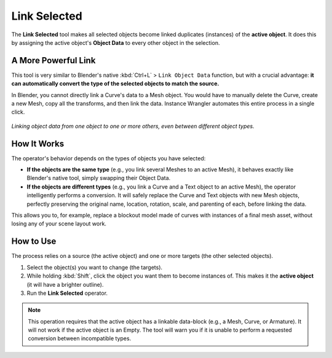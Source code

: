 Link Selected
=============

The **Link Selected** tool makes all selected objects become linked duplicates (instances) of the **active object**. It does this by assigning the active object's **Object Data** to every other object in the selection.

A More Powerful Link
--------------------

This tool is very similar to Blender's native :kbd:`Ctrl+L` > ``Link Object Data`` function, but with a crucial advantage: **it can automatically convert the type of the selected objects to match the source.**

In Blender, you cannot directly link a Curve's data to a Mesh object. You would have to manually delete the Curve, create a new Mesh, copy all the transforms, and then link the data. Instance Wrangler automates this entire process in a single click.

.. figure:: images/linkselected.gif
   :align: center

*Linking object data from one object to one or more others, even between different object types.*


How It Works
------------

The operator's behavior depends on the types of objects you have selected:

* **If the objects are the same type** (e.g., you link several Meshes to an active Mesh), it behaves exactly like Blender's native tool, simply swapping their Object Data.

* **If the objects are different types** (e.g., you link a Curve and a Text object to an active Mesh), the operator intelligently performs a conversion. It will safely replace the Curve and Text objects with new Mesh objects, perfectly preserving the original name, location, rotation, scale, and parenting of each, before linking the data.

This allows you to, for example, replace a blockout model made of curves with instances of a final mesh asset, without losing any of your scene layout work.

How to Use
----------

The process relies on a source (the active object) and one or more targets (the other selected objects).

#. Select the object(s) you want to change (the targets).
#. While holding :kbd:`Shift`, click the object you want them to become instances of. This makes it the **active object** (it will have a brighter outline).
#. Run the **Link Selected** operator.

.. note::
   This operation requires that the active object has a linkable data-block (e.g., a Mesh, Curve, or Armature). It will not work if the active object is an Empty. The tool will warn you if it is unable to perform a requested conversion between incompatible types.
